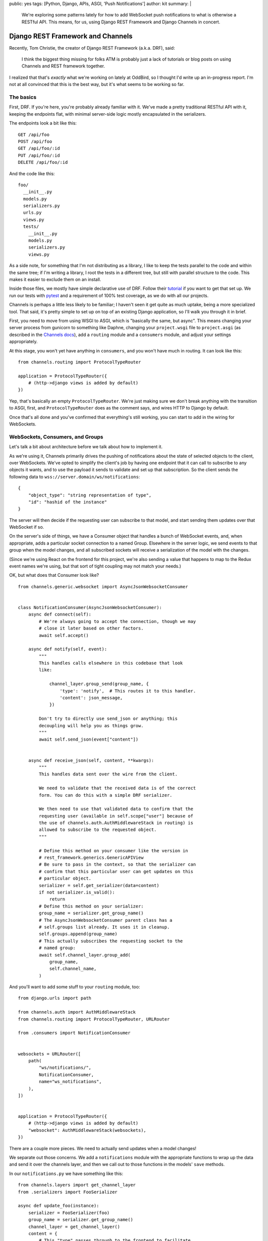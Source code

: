 public: yes
tags: [Python, Django, APIs, ASGI, 'Push Notifications']
author: kit
summary: |
  We're exploring some patterns lately for how to add WebSocket push
  notifications to what is otherwise a RESTful API. This means, for us,
  using Django REST Framework and Django Channels in concert.


Django REST Framework and Channels
==================================

Recently, Tom Christie, the creator of Django REST Framework (a.k.a.
DRF), said:

    I think the biggest thing missing for folks ATM is probably just a
    lack of tutorials or blog posts on using Channels and REST framework
    together.

I realized that that's *exactly* what we're working on lately at
OddBird, so I thought I'd write up an in-progress report. I'm not at all
convinced that this is the best way, but it's what seems to be working
so far.

The basics
----------

First, DRF. If you're here, you're probably already familiar with it.
We've made a pretty traditional RESTful API with it, keeping the
endpoints flat, with minimal server-side logic mostly encapsulated in
the serializers.

The endpoints look a bit like this::

   GET /api/foo
   POST /api/foo
   GET /api/foo/:id
   PUT /api/foo/:id
   DELETE /api/foo/:id

And the code like this::

   foo/
     __init__.py
     models.py
     serializers.py
     urls.py
     views.py
     tests/
       __init__.py
       models.py
       serializers.py
       views.py

As a side note, for something that I'm not distributing as a library, I
like to keep the tests parallel to the code and within the same tree; if
I'm writing a library, I root the tests in a different tree, but still
with parallel structure to the code. This makes it easier to exclude
them on an install.

Inside those files, we mostly have simple declarative use of DRF. Follow
their `tutorial`_ if you want to get that set up. We run our tests with
`pytest`_ and a requirement of 100% test coverage, as we do with all our
projects.

Channels is perhaps a little less likely to be familiar; I haven't seen
it get quite as much uptake, being a more specialized tool. That said,
it's pretty simple to set up on top of an existing Django application,
so I'll walk you through it in brief.

First, you need to move from using WSGI to ASGI, which is "basically the
same, but async". This means changing your server process from gunicorn
to something like Daphne, changing your ``project.wsgi`` file to
``project.asgi`` (as described in the `Channels docs`_), add a
``routing`` module and a ``consumers`` module, and adjust your settings
appropriately.

At this stage, you won't yet have anything in ``consumers``, and you
won't have much in routing. It can look like this::


   from channels.routing import ProtocolTypeRouter

   application = ProtocolTypeRouter({
       # (http->django views is added by default)
   })

Yep, that's basically an empty ``ProtocolTypeRouter``. We're just making
sure we don't break anything with the transition to ASGI, first, and
``ProtocolTypeRouter`` does as the comment says, and wires HTTP to
Django by default.

Once that's all done and you've confirmed that everything's still
working, you can start to add in the wiring for WebSockets.

WebSockets, Consumers, and Groups
---------------------------------

Let's talk a bit about architecture before we talk about how to
implement it.

As we're using it, Channels primarily drives the pushing of
notifications about the state of selected objects to the client, over
WebSockets. We've opted to simplify the client's job by having one
endpoint that it can call to subscribe to any objects it wants, and to
use the payload it sends to validate and set up that subscription. So
the client sends the following data to
``wss://server.domain/ws/notifications``::

   {
       "object_type": "string representation of type",
       "id": "hashid of the instance"
   }

The server will then decide if the requesting user can subscribe to that
model, and start sending them updates over that WebSocket if so.

On the server's side of things, we have a Consumer object that handles a
bunch of WebSocket events, and, when appropriate, adds a particular
socket connection to a named Group. Elsewhere in the server logic, we
send events to that group when the model changes, and all subscribed
sockets will receive a serialization of the model with the changes.

(Since we're using React on the frontend for this project, we're also
sending a value that happens to map to the Redux event names we're
using, but that sort of tight coupling may not match your needs.)

OK, but what does that Consumer look like?

::

    from channels.generic.websocket import AsyncJsonWebsocketConsumer


    class NotificationConsumer(AsyncJsonWebsocketConsumer):
        async def connect(self):
            # We're always going to accept the connection, though we may
            # close it later based on other factors.
            await self.accept()

        async def notify(self, event):
            """
            This handles calls elsewhere in this codebase that look
            like:

                channel_layer.group_send(group_name, {
                    'type': 'notify',  # This routes it to this handler.
                    'content': json_message,
                })

            Don't try to directly use send_json or anything; this
            decoupling will help you as things grow.
            """
            await self.send_json(event["content"])


        async def receive_json(self, content, **kwargs):
            """
            This handles data sent over the wire from the client.

            We need to validate that the received data is of the correct
            form. You can do this with a simple DRF serializer.

            We then need to use that validated data to confirm that the
            requesting user (available in self.scope["user"] because of
            the use of channels.auth.AuthMiddlewareStack in routing) is
            allowed to subscribe to the requested object.
            """

            # Define this method on your consumer like the version in
            # rest_framework.generics.GenericAPIView
            # Be sure to pass in the context, so that the serializer can
            # confirm that this particular user can get updates on this
            # particular object.
            serializer = self.get_serializer(data=content)
            if not serializer.is_valid():
                return
            # Define this method on your serializer:
            group_name = serializer.get_group_name()
            # The AsyncJsonWebsocketConsumer parent class has a
            # self.groups list already. It uses it in cleanup.
            self.groups.append(group_name)
            # This actually subscribes the requesting socket to the
            # named group:
            await self.channel_layer.group_add(
                group_name,
                self.channel_name,
            )

And you'll want to add some stuff to your ``routing`` module, too::

    from django.urls import path

    from channels.auth import AuthMiddlewareStack
    from channels.routing import ProtocolTypeRouter, URLRouter

    from .consumers import NotificationConsumer


    websockets = URLRouter([
        path(
            "ws/notifications/",
            NotificationConsumer,
            name="ws_notifications",
        ),
    ])


    application = ProtocolTypeRouter({
        # (http->django views is added by default)
        "websocket": AuthMiddlewareStack(websockets),
    })

There are a couple more pieces. We need to actually send updates when a
model changes!

We separate out those concerns. We add a ``notifications`` module with
the appropriate functions to wrap up the data and send it over the
channels layer, and then we call out to those functions in the models'
``save`` methods.

In our ``notifications.py`` we have something like this::


    from channels.layers import get_channel_layer
    from .serializers import FooSerializer

    async def update_foo(instance):
        serializer = FooSerializer(foo)
        group_name = serializer.get_group_name()
        channel_layer = get_channel_layer()
        content = {
            # This "type" passes through to the frontend to facilitate
            # our Redux events.
            "type": "UPDATE_FOO",
            "payload": serializer.data,
        }
        await channel_layer.group_send(group_name, {
            # This "type" defines which handler on the Consumer gets
            # called.
            "type": "notify",
            "content": content,
        })

And then our models has something like this::

    from django.db import models
    # Using FieldTracker from django-model-utils helps you only send
    # updates when something actually changes.
    from model_utils import FieldTracker
    from asgiref.sync import async_to_sync

    class Foo(models.Model):
        tracker = FieldTracker(fields=("bar",))
        bar = models.CharField(max_length=100)

        def save(self, *args, **kwargs):
            ret = super().save(*args, **kwargs)
            has_changed = self.tracker.has_changed("bar")
            if has_changed:
                # This is the wrapper that lets you call an async
                # function from inside a synchronous context:
                async_to_sync(update_foo)(self)
            return ret

Testing
-------

Testing async code with pytest is best done with the `pytest-asyncio`_
package. This allows you to write tests that are themselves async
functions, if you use the ``@pytest.mark.asyncio`` marker on them. The
Channels docs have some more details on `how to test consumers`_ this
way.

Final thoughts
--------------

This is a work in progress, of course. As we iron out the kinks, I
intend to wrap up the easily isolated pieces of logic into a package we
can distribute. I think that this will involve a particular Consumer, a
serializer mixin, a model mixin, and a particular notifications module.

Let us know if you try this, or have ideas for improvements! This is new
ground for me, and I'd love to have some different perspectives on it.



.. _tutorial: https://www.django-rest-framework.org/tutorial/quickstart/
.. _pytest: https://docs.pytest.org/en/latest/
.. _Channels docs: https://channels.readthedocs.io/en/latest/deploying.html?highlight=asgi.py#run-protocol-servers
.. _pytest-asyncio: https://github.com/pytest-dev/pytest-asyncio
.. _how to test consumers: https://channels.readthedocs.io/en/latest/topics/testing.html
